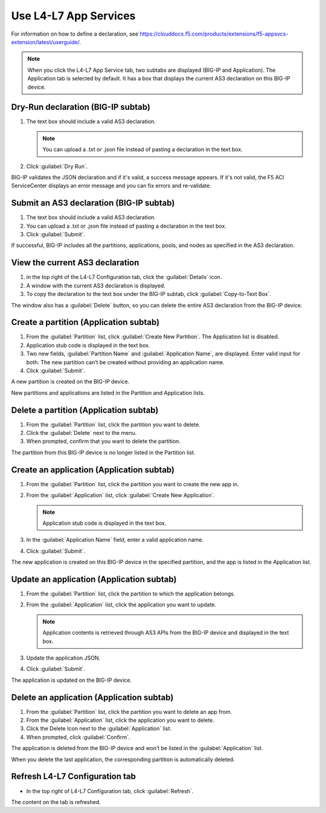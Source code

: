 Use L4-L7 App Services
======================

For information on how to define a declaration, see https://clouddocs.f5.com/products/extensions/f5-appsvcs-extension/latest/userguide/.

.. note::
   When you click the L4-L7 App Service tab, two subtabs are displayed (BIG-IP and Application). The Application tab is selected by default. It has a box that displays the current AS3 declaration on this BIG-IP device.

Dry-Run declaration (BIG-IP subtab)
------------------------------------

1. The text box should include a valid AS3 declaration.

   .. note::
      You can upload a .txt or .json file instead of pasting a declaration in the text box.

2. Click :guilabel:`Dry Run`.

BIG-IP validates the JSON declaration and if it's valid, a success message appears. If it's not valid, the F5 ACI ServiceCenter displays an error message and you can fix errors and re-validate.

Submit an AS3 declaration (BIG-IP subtab)
------------------------------------------

1. The text box should include a valid AS3 declaration.

2. You can upload a .txt or .json file instead of pasting a
   declaration in the text box.

3. Click :guilabel:`Submit`.

If successful, BIG-IP includes all the partitions, applications, pools, and nodes as specified in the AS3 declaration.

View the current AS3 declaration
--------------------------------

1. in the top right of the L4-L7 Configuration tab, click the :guilabel:`Details` icon.

2. A window with the current AS3 declaration is displayed.

3. To copy the declaration to the text box under the BIG-IP subtab, click :guilabel:`Copy-to-Text Box`.

The window also has a :guilabel:`Delete` button, so you can delete the entire AS3 declaration from the BIG-IP device.

Create a partition (Application subtab)
----------------------------------------

1. From the :guilabel:`Partition` list, click :guilabel:`Create New Partition`.
   The Application list is disabled.

2. Application stub code is displayed in the text box.

3. Two new fields, :guilabel:`Partition Name` and :guilabel:`Application Name`, are
   displayed. Enter valid input for both. The new partition can’t be
   created without providing an application name.

4. Click :guilabel:`Submit`.

A new partition is created on the BIG-IP device.

New partitions and applications are listed in the Partition and Application lists.

Delete a partition (Application subtab)
----------------------------------------

1. From the :guilabel:`Partition` list, click the partition you want to
   delete.

2. Click the :guilabel:`Delete` next to the menu.

3. When prompted, confirm that you want to delete the partition.

The partition from this BIG-IP device is no longer listed in the Partition list.

Create an application (Application subtab)
-------------------------------------------

1. From the :guilabel:`Partition` list, click the partition you want to
   create the new app in.

2. From the :guilabel:`Application` list, click :guilabel:`Create New Application`.

   .. note::
      Application stub code is displayed in the text box.

3. In the :guilabel:`Application Name` field, enter a valid application name.

4. Click :guilabel:`Submit`.

The new application is created on this BIG-IP device in the specified partition, and the app is listed in the Application list.

Update an application (Application subtab)
-------------------------------------------

1. From the :guilabel:`Partition` list, click the partition to which the application belongs.

2. From the :guilabel:`Application` list, click the application you want
   to update.

   .. note::
      Application contents is retrieved through AS3 APIs from the BIG-IP device and displayed in the text box.

3. Update the application JSON.

4. Click :guilabel:`Submit`.

The application is updated on the BIG-IP device.

Delete an application (Application subtab)
-------------------------------------------

1. From the :guilabel:`Partition` list, click the partition you want to
   delete an app from.

2. From the :guilabel:`Application` list, click the application you want to
   delete.

3. Click the Delete Icon next to the :guilabel:`Application` list.

4. When prompted, click :guilabel:`Confirm`.

The application is deleted from the BIG-IP device and won’t be listed in the :guilabel:`Application` list.

When you delete the last application, the corresponding partition is automatically deleted.

Refresh L4-L7 Configuration tab
-------------------------------

- In the top right of L4-L7 Configuration tab, click :guilabel:`Refresh`.

The content on the tab is refreshed.
